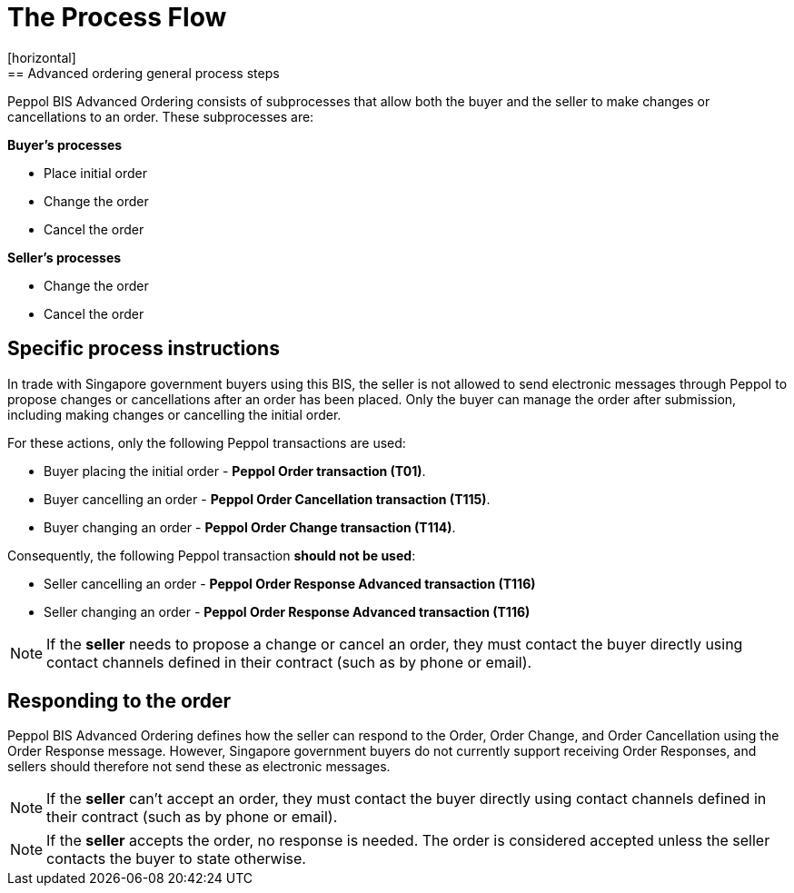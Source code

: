 = The Process Flow
[horizontal]
== Advanced ordering general process steps

Peppol BIS Advanced Ordering consists of subprocesses that allow both the buyer and the seller to make changes or cancellations to an order. These subprocesses are:

*Buyer's processes*

* Place initial order
* Change the order
* Cancel the order

*Seller's processes*

* Change the order
* Cancel the order

== Specific process instructions

In trade with Singapore government buyers using this BIS, the seller is not allowed to send electronic messages through Peppol to propose changes or cancellations after an order has been placed. Only the buyer can manage the order after submission, including making changes or cancelling the initial order.

For these actions, only the following Peppol transactions are used:

* Buyer placing the initial order - *Peppol Order transaction (T01)*.
* Buyer cancelling an order - *Peppol Order Cancellation transaction (T115)*.
* Buyer changing an order - *Peppol Order Change transaction (T114)*.

Consequently, the following Peppol transaction *should not be used*:

* Seller cancelling an order - *Peppol Order Response Advanced transaction (T116)*
* Seller changing an order - *Peppol Order Response Advanced transaction (T116)*


****
NOTE: If the *seller* needs to propose a change or cancel an order, they must contact the buyer directly using contact channels defined in their contract (such as by phone or email).
****

== Responding to the order
Peppol BIS Advanced Ordering defines how the seller can respond to the Order, Order Change, and Order Cancellation using the Order Response message. However, Singapore government buyers do not currently support receiving Order Responses, and sellers should therefore not send these as electronic messages.

****
NOTE: If the *seller* can't accept an order, they must contact the buyer directly using contact channels defined in their contract (such as by phone or email).
****

****
NOTE: If the *seller* accepts the order, no response is needed. The order is considered accepted unless the seller contacts the buyer to state otherwise.
****


